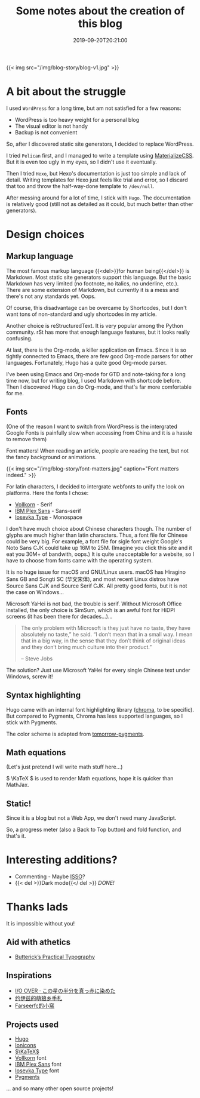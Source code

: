 #+TITLE: Some notes about the creation of this blog
#+DATE: 2019-09-20T20:21:00
#+DESCRIPTION: 🎶 And we're out of beta, we're releasing on time. 🎶
#+TAGS[]: blog
#+SERIES: Hugo
#+LICENSE: cc-sa
#+TOC: true
#+MATH: true
#+IMG: /img/blog-story/blog-v1-web.jpg
#+aliases[]: ../1-some-notes/

{{< img src="/img/blog-story/blog-v1.jpg" >}}

* A bit about the struggle
I used =WordPress= for a long time, but am not satisfied for a few reasons:
+ WordPress is too heavy weight for a personal blog
+ The visual editor is not handy
+ Backup is not convenient

So, after I discovered static site generators, I decided to replace WordPress.

I tried =Pelican= first, and I managed to write a template using [[https://materializecss.com/][MaterializeCSS]]. But it is even too ugly in my eyes, so I didn't use it eventually.

Then I tried =Hexo=, but Hexo's documentation is just too simple and lack of detail. Writing templates for Hexo just feels like trial and error, so I discard that too and throw the half-way-done template to ~/dev/null~.

After messing around for a lot of time, I stick with =Hugo=. The documentation is relatively good (still not as detailed as it could, but much better than other generators). 

* Design choices
** Markup language
The most famous markup language {{<del>}}for human being{{</del>}} is Markdown. Most static site generators support this language. But the basic Markdown has very limited (no footnote, no italics, no underline, etc.). There are some extension of Markdown, but currently it is a mess and there's not any standards yet. Oops.

Of course, this disadvantage can be overcame by Shortcodes, but I don't want tons of non-standard and ugly shortcodes in my article.

Another choice is reStructuredText. It is very popular among the Python community. rSt has more that enough language features, but it looks really confusing.

At last, there is the Org-mode, a killer application on Emacs. Since it is so tightly connected to Emacs, there are few good Org-mode parsers for other languages. Fortunately, Hugo has a quite good Org-mode parser.

I've been using Emacs and Org-mode for GTD and note-taking for a long time now, but for writing blog, I used Markdown with shortcode before. Then I discovered Hugo can do Org-mode, and that's far more comfortable for me.

** Fonts
(One of the reason I want to switch from WordPress is the intergrated Google Fonts is painfully slow when accessing from China and it is a hassle to remove them)

Font matters! When reading an article, people are reading the text, but not the fancy background or animations.

{{< img src="/img/blog-story/font-matters.jpg" caption="Font matters indeed." >}}

For latin characters, I decided to intergrate webfonts to unify the look on platforms. Here the fonts I chose:
+ [[http://vollkorn-typeface.com/][Vollkorn]] - Serif
+ [[https://www.ibm.com/plex][IBM Plex Sans]] - Sans-serif
+ [[https://typeof.net/Iosevka/][Iosevka Type]] - Monospace

I don't have much choice about Chinese characters though. The number of glyphs are much higher than latin characters. Thus, a font file for Chinese could be very big. For example, a font file for sigle font weight Google's Noto Sans CJK could take up 16M to 25M. (Imagine you click this site and it eat you 30M+ of bandwith, oops.) It is quite unacceptable for a website, so I have to choose from fonts came with the operating system.

It is no huge issue for macOS and GNU/Linux users. macOS has Hiragino Sans GB and Songti SC (华文宋体), and most recent Linux distros have Source Sans CJK and Source Serif CJK. All pretty good fonts, but it is not the case on Windows...

Microsoft YaHei is not bad, the trouble is serif. Without Microsoft Office installed, the only choice is SimSum, which is an awful font for HiDPI screens (it has been there for decades...)...

#+BEGIN_QUOTE
The only problem with Microsoft is they just have no taste, they have absolutely no taste,” he said. “I don’t mean that in a small way. I mean that in a big way, in the sense that they don’t think of original ideas and they don’t bring much culture into their product.”

-- Steve Jobs
#+END_QUOTE

The solution? Just use Microsoft YaHei for every single Chinese text under Windows, screw it!

** Syntax highlighting
Hugo came with an internal font highlighting library ([[https://github.com/alecthomas/chroma][chroma]], to be specific). But compared to Pygments, Chroma has less supported languages, so I stick with Pygments.

The color scheme is adapted from [[https://github.com/mozmorris/tomorrow-pygments][tomorrow-pygments]].

** Math equations
(Let's just pretend I will write math stuff here...)

\( \KaTeX \) is used to render Math equations, hope it is quicker than MathJax.

** Static!
Since it is a blog but not a Web App, we don't need many JavaScript.

So, a progress meter (also a Back to Top button) and fold function, and that's it.

* Interesting additions?
+ Commenting - Maybe [[https://posativ.org/isso][ISSO]]?
+ {{< del >}}Dark mode{{</ del >}} [[{{< ref "2-dark-mode.en.org" >}}][DONE!]]

* Thanks lads
It is impossible without you!

** Aid with athetics
+ [[https://practicaltypography.com/][Butterick’s Practical Typography]]

** Inspirations
+ [[https://ioover.net/][I/O OVER · この星の半分を真っ赤に染めた]]
+ [[https://blog.yoitsu.moe][约伊兹的萌狼乡手札]]
+ [[https://farseerfc.me/][Farseerfc的小窩]]

** Projects used
+ [[https://gohugo.io/][Hugo]]
+ [[https://ionicons.com/][Ionicons]]
+ [[https://katex.org/][\(\KaTeX\)]]
+ [[http://vollkorn-typeface.com/][Vollkorn]] font
+ [[https://www.ibm.com/plex][IBM Plex Sans]] font
+ [[https://typeof.net/Iosevka/][Iosevka Type]] font
+ [[http://pygments.org/][Pygments]]
... and so many other open source projects!
